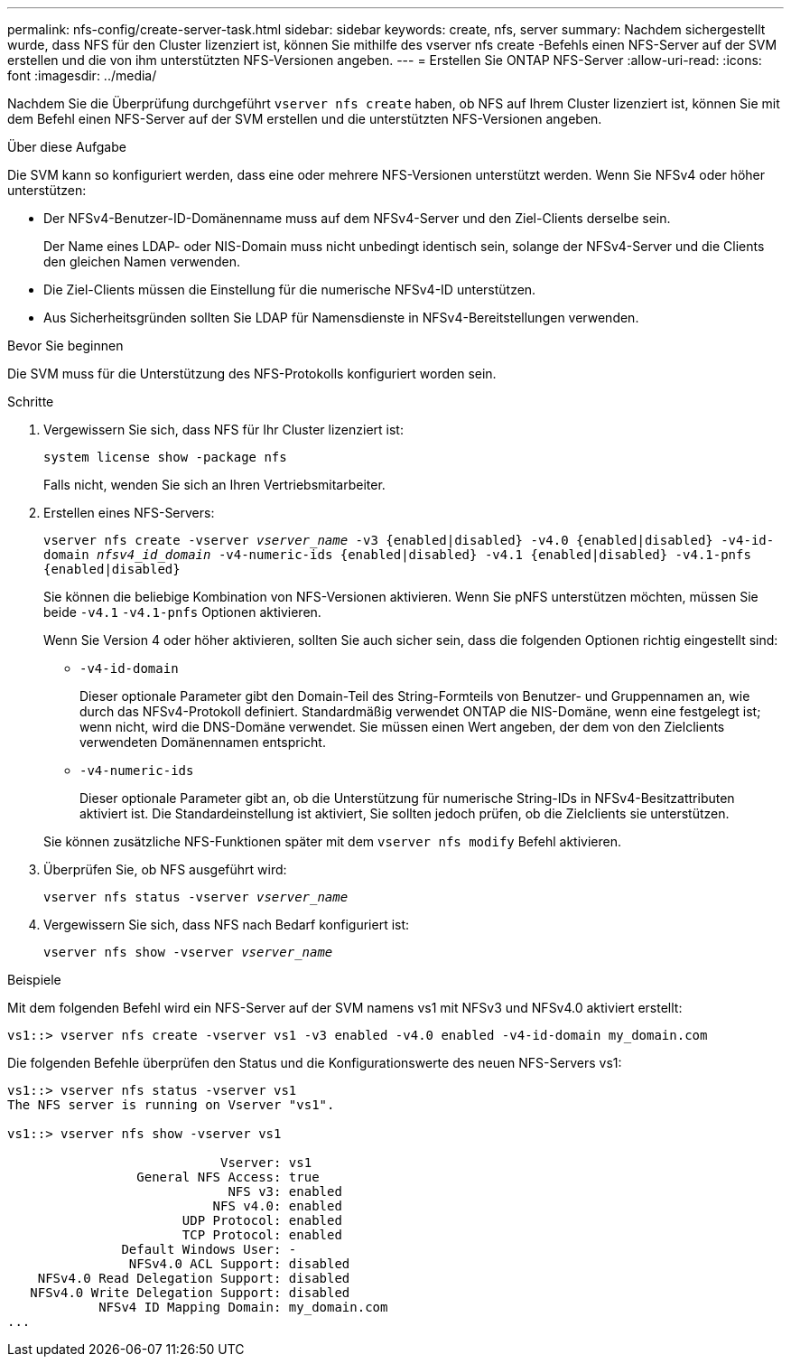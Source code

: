 ---
permalink: nfs-config/create-server-task.html 
sidebar: sidebar 
keywords: create, nfs, server 
summary: Nachdem sichergestellt wurde, dass NFS für den Cluster lizenziert ist, können Sie mithilfe des vserver nfs create -Befehls einen NFS-Server auf der SVM erstellen und die von ihm unterstützten NFS-Versionen angeben. 
---
= Erstellen Sie ONTAP NFS-Server
:allow-uri-read: 
:icons: font
:imagesdir: ../media/


[role="lead"]
Nachdem Sie die Überprüfung durchgeführt `vserver nfs create` haben, ob NFS auf Ihrem Cluster lizenziert ist, können Sie mit dem Befehl einen NFS-Server auf der SVM erstellen und die unterstützten NFS-Versionen angeben.

.Über diese Aufgabe
Die SVM kann so konfiguriert werden, dass eine oder mehrere NFS-Versionen unterstützt werden. Wenn Sie NFSv4 oder höher unterstützen:

* Der NFSv4-Benutzer-ID-Domänenname muss auf dem NFSv4-Server und den Ziel-Clients derselbe sein.
+
Der Name eines LDAP- oder NIS-Domain muss nicht unbedingt identisch sein, solange der NFSv4-Server und die Clients den gleichen Namen verwenden.

* Die Ziel-Clients müssen die Einstellung für die numerische NFSv4-ID unterstützen.
* Aus Sicherheitsgründen sollten Sie LDAP für Namensdienste in NFSv4-Bereitstellungen verwenden.


.Bevor Sie beginnen
Die SVM muss für die Unterstützung des NFS-Protokolls konfiguriert worden sein.

.Schritte
. Vergewissern Sie sich, dass NFS für Ihr Cluster lizenziert ist:
+
`system license show -package nfs`

+
Falls nicht, wenden Sie sich an Ihren Vertriebsmitarbeiter.

. Erstellen eines NFS-Servers:
+
`vserver nfs create -vserver _vserver_name_ -v3 {enabled|disabled} -v4.0 {enabled|disabled} -v4-id-domain _nfsv4_id_domain_ -v4-numeric-ids {enabled|disabled} -v4.1 {enabled|disabled} -v4.1-pnfs {enabled|disabled}`

+
Sie können die beliebige Kombination von NFS-Versionen aktivieren. Wenn Sie pNFS unterstützen möchten, müssen Sie beide `-v4.1` `-v4.1-pnfs` Optionen aktivieren.

+
Wenn Sie Version 4 oder höher aktivieren, sollten Sie auch sicher sein, dass die folgenden Optionen richtig eingestellt sind:

+
** `-v4-id-domain`
+
Dieser optionale Parameter gibt den Domain-Teil des String-Formteils von Benutzer- und Gruppennamen an, wie durch das NFSv4-Protokoll definiert. Standardmäßig verwendet ONTAP die NIS-Domäne, wenn eine festgelegt ist; wenn nicht, wird die DNS-Domäne verwendet. Sie müssen einen Wert angeben, der dem von den Zielclients verwendeten Domänennamen entspricht.

** `-v4-numeric-ids`
+
Dieser optionale Parameter gibt an, ob die Unterstützung für numerische String-IDs in NFSv4-Besitzattributen aktiviert ist. Die Standardeinstellung ist aktiviert, Sie sollten jedoch prüfen, ob die Zielclients sie unterstützen.



+
Sie können zusätzliche NFS-Funktionen später mit dem `vserver nfs modify` Befehl aktivieren.

. Überprüfen Sie, ob NFS ausgeführt wird:
+
`vserver nfs status -vserver _vserver_name_`

. Vergewissern Sie sich, dass NFS nach Bedarf konfiguriert ist:
+
`vserver nfs show -vserver _vserver_name_`



.Beispiele
Mit dem folgenden Befehl wird ein NFS-Server auf der SVM namens vs1 mit NFSv3 und NFSv4.0 aktiviert erstellt:

[listing]
----
vs1::> vserver nfs create -vserver vs1 -v3 enabled -v4.0 enabled -v4-id-domain my_domain.com
----
Die folgenden Befehle überprüfen den Status und die Konfigurationswerte des neuen NFS-Servers vs1:

[listing]
----
vs1::> vserver nfs status -vserver vs1
The NFS server is running on Vserver "vs1".

vs1::> vserver nfs show -vserver vs1

                            Vserver: vs1
                 General NFS Access: true
                             NFS v3: enabled
                           NFS v4.0: enabled
                       UDP Protocol: enabled
                       TCP Protocol: enabled
               Default Windows User: -
                NFSv4.0 ACL Support: disabled
    NFSv4.0 Read Delegation Support: disabled
   NFSv4.0 Write Delegation Support: disabled
            NFSv4 ID Mapping Domain: my_domain.com
...
----